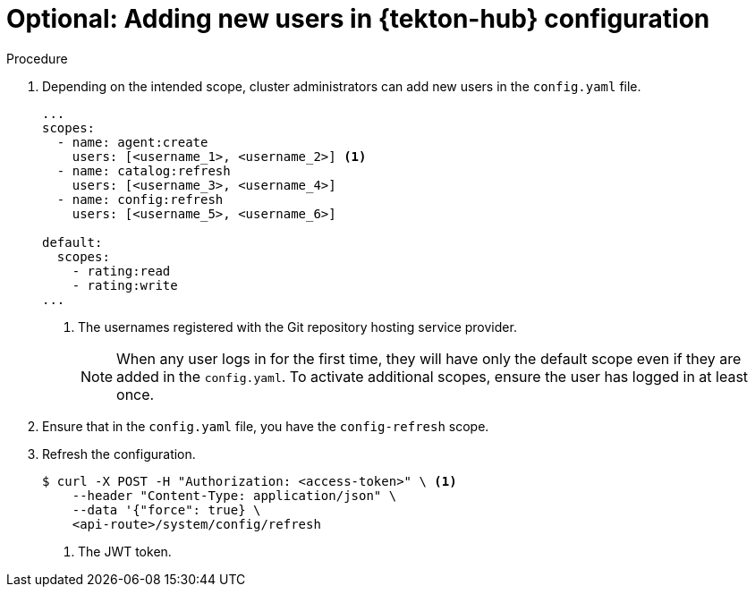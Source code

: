 // This module is included in the following assembly:
//
// *cicd/pipelines/using-tekton-hub-with-openshift-pipelines.adoc

:_content-type: PROCEDURE
[id="adding-new-users-in-tekton-hub-configuration_{context}"]
= Optional: Adding new users in {tekton-hub} configuration

[discrete]
.Procedure
. Depending on the intended scope, cluster administrators can add new users in the `config.yaml` file.
+
[source,yaml]
----
...
scopes:
  - name: agent:create
    users: [<username_1>, <username_2>] <1>
  - name: catalog:refresh
    users: [<username_3>, <username_4>]
  - name: config:refresh
    users: [<username_5>, <username_6>]

default:
  scopes:
    - rating:read
    - rating:write
...
---- 
<1> The usernames registered with the Git repository hosting service provider.
+
[NOTE]
====
When any user logs in for the first time, they will have only the default scope even if they are added in the `config.yaml`. To activate additional scopes, ensure the user has logged in at least once.
==== 

. Ensure that in the `config.yaml` file, you have the `config-refresh` scope.

. Refresh the configuration.
+
[source,terminal]
----
$ curl -X POST -H "Authorization: <access-token>" \ <1>
    --header "Content-Type: application/json" \
    --data '{"force": true} \
    <api-route>/system/config/refresh
----
<1> The JWT token. 